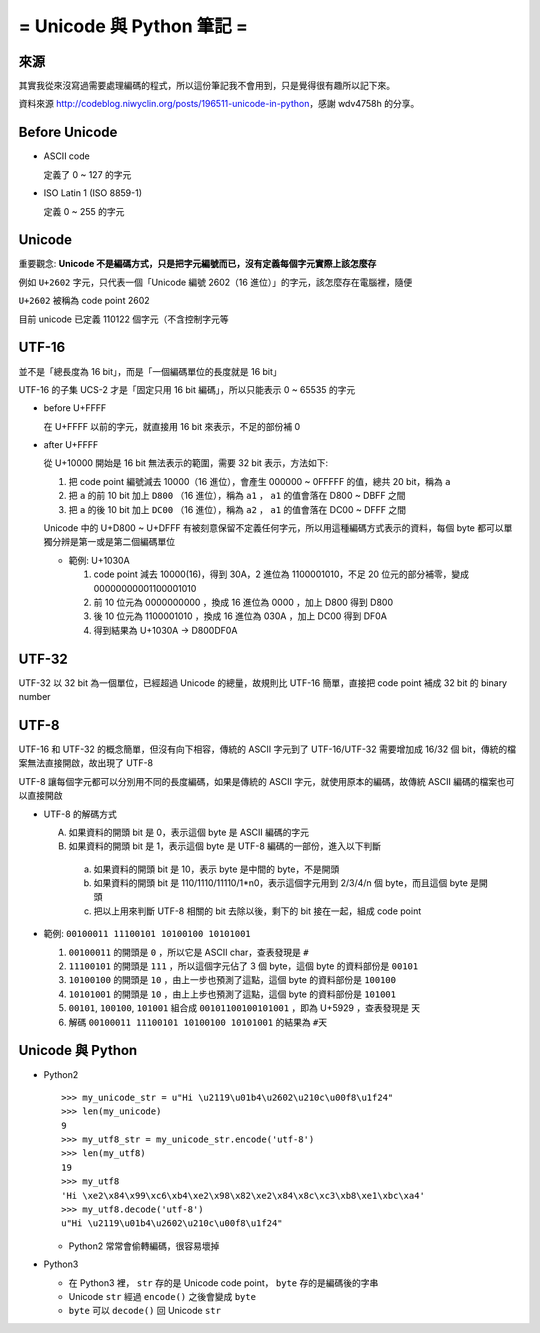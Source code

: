 ==========================
= Unicode 與 Python 筆記 =
==========================

來源
----

其實我從來沒寫過需要處理編碼的程式，所以這份筆記我不會用到，只是覺得很有趣所以記下來。

資料來源 http://codeblog.niwyclin.org/posts/196511-unicode-in-python，感謝 wdv4758h 的分享。

Before Unicode
--------------

- ASCII code

  定義了 0 ~ 127 的字元

- ISO Latin 1 (ISO 8859-1)

  定義 0 ~ 255 的字元

Unicode
-------

重要觀念: **Unicode 不是編碼方式，只是把字元編號而已，沒有定義每個字元實際上該怎麼存**

例如 ``U+2602`` 字元，只代表一個「Unicode 編號 2602（16 進位）」的字元，該怎麼存在電腦裡，隨便

``U+2602`` 被稱為 code point 2602

目前 unicode 已定義 110122 個字元（不含控制字元等

UTF-16
------

並不是「總長度為 16 bit」，而是「一個編碼單位的長度就是 16 bit」

UTF-16 的子集 UCS-2 才是「固定只用 16 bit 編碼」，所以只能表示 0 ~ 65535 的字元

- before U+FFFF

  在 U+FFFF 以前的字元，就直接用 16 bit 來表示，不足的部份補 0

- after U+FFFF

  從 U+10000 開始是 16 bit 無法表示的範圍，需要 32 bit 表示，方法如下:

  1.  把 code point 編號減去 10000（16 進位），會產生 000000 ~ 0FFFFF 的值，總共 20 bit，稱為 ``a``

  2.  把 ``a`` 的前 10 bit 加上 ``D800`` （16 進位），稱為 ``a1`` ， ``a1`` 的值會落在 D800 ~ DBFF 之間

  3.  把 ``a`` 的後 10 bit 加上 ``DC00`` （16 進位），稱為 ``a2`` ， ``a1`` 的值會落在 DC00 ~ DFFF 之間

  Unicode 中的 U+D800 ~ U+DFFF 有被刻意保留不定義任何字元，所以用這種編碼方式表示的資料，每個 byte 都可以單獨分辨是第一或是第二個編碼單位

  - 範例: U+1030A

    1.  code point 減去 10000(16)，得到 30A，2 進位為 1100001010，不足 20 位元的部分補零，變成 00000000001100001010

    2.  前 10 位元為 0000000000 ，換成 16 進位為 0000 ，加上 D800 得到 D800

    3.  後 10 位元為 1100001010 ，換成 16 進位為 030A ，加上 DC00 得到 DF0A

    4.  得到結果為 U+1030A -> D800DF0A

UTF-32
------

UTF-32 以 32 bit 為一個單位，已經超過 Unicode 的總量，故規則比 UTF-16 簡單，直接把 code point 補成 32 bit 的 binary number

UTF-8
-----

UTF-16 和 UTF-32 的概念簡單，但沒有向下相容，傳統的 ASCII 字元到了 UTF-16/UTF-32 需要增加成 16/32 個 bit，傳統的檔案無法直接開啟，故出現了 UTF-8

UTF-8 讓每個字元都可以分別用不同的長度編碼，如果是傳統的 ASCII 字元，就使用原本的編碼，故傳統 ASCII 編碼的檔案也可以直接開啟

- UTF-8 的解碼方式

  A.  如果資料的開頭 bit 是 0，表示這個 byte 是 ASCII 編碼的字元

  B.  如果資料的開頭 bit 是 1，表示這個 byte 是 UTF-8 編碼的一部份，進入以下判斷

    a.  如果資料的開頭 bit 是 10，表示 byte 是中間的 byte，不是開頭

    b.  如果資料的開頭 bit 是 110/1110/11110/1*n0，表示這個字元用到 2/3/4/n 個 byte，而且這個 byte 是開頭

    c.  把以上用來判斷 UTF-8 相關的 bit 去除以後，剩下的 bit 接在一起，組成 code point

- 範例: ``00100011 11100101 10100100 10101001``

  1.  ``00100011`` 的開頭是 ``0`` ，所以它是 ASCII char，查表發現是 ``#``

  2.  ``11100101`` 的開頭是 ``111`` ，所以這個字元佔了 3 個 byte，這個 byte 的資料部份是 ``00101``

  3.  ``10100100`` 的開頭是 ``10`` ，由上一步也預測了這點，這個 byte 的資料部份是 ``100100``

  4.  ``10101001`` 的開頭是 ``10`` ，由上上步也預測了這點，這個 byte 的資料部份是 ``101001``

  5.  ``00101``, ``100100``, ``101001`` 組合成 ``00101100100101001`` ，即為 U+5929 ，查表發現是 ``天``

  6.  解碼 ``00100011 11100101 10100100 10101001`` 的結果為 ``#天``

Unicode 與 Python
-----------------

- Python2 ::

    >>> my_unicode_str = u"Hi \u2119\u01b4\u2602\u210c\u00f8\u1f24"
    >>> len(my_unicode)
    9
    >>> my_utf8_str = my_unicode_str.encode('utf-8')
    >>> len(my_utf8)
    19
    >>> my_utf8
    'Hi \xe2\x84\x99\xc6\xb4\xe2\x98\x82\xe2\x84\x8c\xc3\xb8\xe1\xbc\xa4'
    >>> my_utf8.decode('utf-8')
    u"Hi \u2119\u01b4\u2602\u210c\u00f8\u1f24"

  + Python2 常常會偷轉編碼，很容易壞掉

- Python3

  + 在 Python3 裡， ``str`` 存的是 Unicode code point， ``byte`` 存的是編碼後的字串

  + Unicode ``str`` 經過 ``encode()`` 之後會變成 ``byte``

  + ``byte`` 可以 ``decode()`` 回 Unicode ``str``
